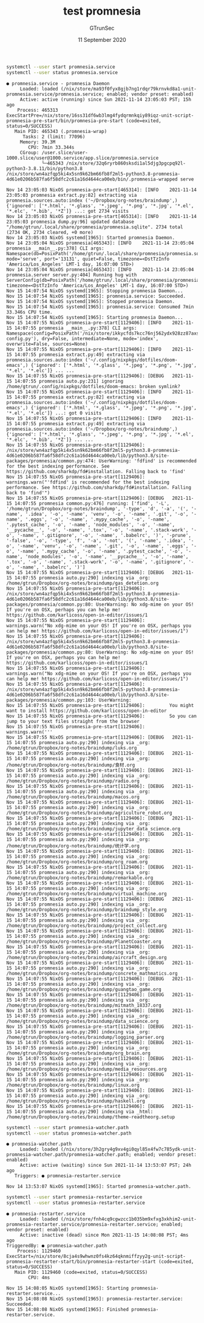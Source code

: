 #+TITLE: test promnesia
#+AUTHOR: GTrunSec
#+EMAIL: gtrunsec@hardenedlinux.org
#+DATE: 11 September 2020
#+DESCRIPTION:
#+KEYWORDS:
#+LANGUAGE:  en cn
#+OPTIONS:   H:3 num:t toc:t \n:nil @:t ::t |:t ^:nil -:t f:t *:t <:t
#+SELECT_TAGS: export
#+EXCLUDE_TAGS: noexport
#+PROPERTY: header-args:sh :prologue "exec 2>&1" :epilogue ":"

#+begin_src sh :async :exports both :results output
systemctl --user start promnesia.service
systemctl --user status promnesia.service
#+end_src

#+RESULTS:
#+begin_example
● promnesia.service - promnesia Daemon
     Loaded: loaded (/nix/store/ma93f0fyx8gjb7ng1rdqr79krnvkd8a1-unit-promnesia.service/promnesia.service; enabled; vendor preset: enabled)
     Active: active (running) since Sun 2021-11-14 23:05:03 PST; 15h ago
    Process: 465313 ExecStartPre=/nix/store/16ss31df6wb3lmg4fydqrmnkqiy89iqz-unit-script-promnesia-pre-start/bin/promnesia-pre-start (code=exited, status=0/SUCCESS)
   Main PID: 465343 (.promnesia-wrap)
      Tasks: 2 (limit: 77096)
     Memory: 39.3M
        CPU: 7min 33.344s
     CGroup: /user.slice/user-1000.slice/user@1000.service/app.slice/promnesia.service
             └─465343 /nix/store/32q6ryrb860sksdi1al5djg3pgcpq92l-python3-3.8.11/bin/python3.8 /nix/store/wn4azfqp5ki4x5sn9k62bm66fb8f2ml5-python3.8-promnesia-4d61e0206b587fa6f58dfc2c61a16d4644ca00eb/bin/.promnesia-wrapped serve

Nov 14 23:05:03 NixOS promnesia-pre-start[465314]: [INFO    2021-11-14 23:05:03 promnesia extract.py:82] extracting via promnesia.sources.auto:index ('~/Dropbox/org-notes/braindump',) {'ignored': ['*.html', '*.glass', '*.jpeg', '*.png', '*.jpg', '*.el', '*.elc', '*.bib', '*Z']} ...: got 2734 visits
Nov 14 23:05:03 NixOS promnesia-pre-start[465314]: [INFO    2021-11-14 23:05:03 promnesia dump.py:96] updated database "/home/gtrun/.local/share/promnesia/promnesia.sqlite". 2734 total (2734 OK, 2734 cleared, +0 more)
Nov 14 23:05:03 NixOS systemd[1965]: Started promnesia Daemon.
Nov 14 23:05:04 NixOS promnesia[465343]: [INFO    2021-11-14 23:05:04 promnesia __main__.py:378] CLI args: Namespace(db=PosixPath('/home/gtrun/.local/share/promnesia/promnesia.sqlite'), mode='serve', port='13131', quiet=False, timezone=<DstTzInfo 'America/Los_Angeles' LMT-1 day, 16:07:00 STD>)
Nov 14 23:05:04 NixOS promnesia[465343]: [INFO    2021-11-14 23:05:04 promnesia.server server.py:404] Running hug with ServerConfig(db=PosixPath('/home/gtrun/.local/share/promnesia/promnesia.sqlite'), timezone=<DstTzInfo 'America/Los_Angeles' LMT-1 day, 16:07:00 STD>)
Nov 15 14:07:54 NixOS systemd[1965]: Stopping promnesia Daemon...
Nov 15 14:07:54 NixOS systemd[1965]: promnesia.service: Succeeded.
Nov 15 14:07:54 NixOS systemd[1965]: Stopped promnesia Daemon.
Nov 15 14:07:54 NixOS systemd[1965]: promnesia.service: Consumed 7min 33.346s CPU time.
Nov 15 14:07:54 NixOS systemd[1965]: Starting promnesia Daemon...
Nov 15 14:07:55 NixOS promnesia-pre-start[1129406]: [INFO    2021-11-15 14:07:55 promnesia __main__.py:378] CLI args: Namespace(config=PosixPath('/nix/store/ikkycfds7kcc76nj562ydx928zz87axs-config.py'), dry=False, intermediate=None, mode='index', overwrite=False, sources=None)
Nov 15 14:07:55 NixOS promnesia-pre-start[1129406]: [INFO    2021-11-15 14:07:55 promnesia extract.py:49] extracting via promnesia.sources.auto:index ('~/.config/nixpkgs/dotfiles/doom-emacs',) {'ignored': ['*.html', '*.glass', '*.jpeg', '*.png', '*.jpg', '*.el', '*.elc']} ... ...
Nov 15 14:07:55 NixOS promnesia-pre-start[1129406]: [DEBUG   2021-11-15 14:07:55 promnesia auto.py:231] ignoring /home/gtrun/.config/nixpkgs/dotfiles/doom-emacs: broken symlink?
Nov 15 14:07:55 NixOS promnesia-pre-start[1129406]: [INFO    2021-11-15 14:07:55 promnesia extract.py:82] extracting via promnesia.sources.auto:index ('~/.config/nixpkgs/dotfiles/doom-emacs',) {'ignored': ['*.html', '*.glass', '*.jpeg', '*.png', '*.jpg', '*.el', '*.elc']} ...: got 0 visits
Nov 15 14:07:55 NixOS promnesia-pre-start[1129406]: [INFO    2021-11-15 14:07:55 promnesia extract.py:49] extracting via promnesia.sources.auto:index ('~/Dropbox/org-notes/braindump',) {'ignored': ['*.html', '*.glass', '*.jpeg', '*.png', '*.jpg', '*.el', '*.elc', '*.bib', '*Z']} ... ...
Nov 15 14:07:55 NixOS promnesia-pre-start[1129406]: /nix/store/wn4azfqp5ki4x5sn9k62bm66fb8f2ml5-python3.8-promnesia-4d61e0206b587fa6f58dfc2c61a16d4644ca00eb/lib/python3.8/site-packages/promnesia/common.py:474: UserWarning: 'fdfind' is recommended for the best indexing performance. See https://github.com/sharkdp/fd#installation. Falling back to 'find'
Nov 15 14:07:55 NixOS promnesia-pre-start[1129406]:   warnings.warn("'fdfind' is recommended for the best indexing performance. See https://github.com/sharkdp/fd#installation. Falling back to 'find'")
Nov 15 14:07:55 NixOS promnesia-pre-start[1129406]: [DEBUG   2021-11-15 14:07:55 promnesia common.py:476] running: ['find', '-L', '/home/gtrun/Dropbox/org-notes/braindump', '-type', 'd', '-a', '(', '-name', '.idea', '-o', '-name', 'venv', '-o', '-name', '.git', '-o', '-name', '.eggs', '-o', '-name', '.mypy_cache', '-o', '-name', '.pytest_cache', '-o', '-name', 'node_modules', '-o', '-name', '__pycache__', '-o', '-name', '.tox', '-o', '-name', '.stack-work', '-o', '-name', '.gitignore', '-o', '-name', '.babelrc', ')', '-prune', '-false', '-o', '-type', 'f', '-a', '-not', '(', '-name', '.idea', '-o', '-name', 'venv', '-o', '-name', '.git', '-o', '-name', '.eggs', '-o', '-name', '.mypy_cache', '-o', '-name', '.pytest_cache', '-o', '-name', 'node_modules', '-o', '-name', '__pycache__', '-o', '-name', '.tox', '-o', '-name', '.stack-work', '-o', '-name', '.gitignore', '-o', '-name', '.babelrc', ')']
Nov 15 14:07:55 NixOS promnesia-pre-start[1129406]: [DEBUG   2021-11-15 14:07:55 promnesia auto.py:290] indexing via _org: /home/gtrun/Dropbox/org-notes/braindump/gas_detetion.org
Nov 15 14:07:55 NixOS promnesia-pre-start[1129406]: /nix/store/wn4azfqp5ki4x5sn9k62bm66fb8f2ml5-python3.8-promnesia-4d61e0206b587fa6f58dfc2c61a16d4644ca00eb/lib/python3.8/site-packages/promnesia/common.py:80: UserWarning: No xdg-mime on your OS! If you're on OSX, perhaps you can help me! https://github.com/karlicoss/open-in-editor/issues/1
Nov 15 14:07:55 NixOS promnesia-pre-start[1129406]:   warnings.warn("No xdg-mime on your OS! If you're on OSX, perhaps you can help me! https://github.com/karlicoss/open-in-editor/issues/1")
Nov 15 14:07:55 NixOS promnesia-pre-start[1129406]: /nix/store/wn4azfqp5ki4x5sn9k62bm66fb8f2ml5-python3.8-promnesia-4d61e0206b587fa6f58dfc2c61a16d4644ca00eb/lib/python3.8/site-packages/promnesia/common.py:80: UserWarning: No xdg-mime on your OS! If you're on OSX, perhaps you can help me! https://github.com/karlicoss/open-in-editor/issues/1
Nov 15 14:07:55 NixOS promnesia-pre-start[1129406]:   warnings.warn("No xdg-mime on your OS! If you're on OSX, perhaps you can help me! https://github.com/karlicoss/open-in-editor/issues/1")
Nov 15 14:07:55 NixOS promnesia-pre-start[1129406]: /nix/store/wn4azfqp5ki4x5sn9k62bm66fb8f2ml5-python3.8-promnesia-4d61e0206b587fa6f58dfc2c61a16d4644ca00eb/lib/python3.8/site-packages/promnesia/common.py:103: UserWarning:
Nov 15 14:07:55 NixOS promnesia-pre-start[1129406]:         You might want to install https://github.com/karlicoss/open-in-editor
Nov 15 14:07:55 NixOS promnesia-pre-start[1129406]:         So you can jump to your text files straight from the browser
Nov 15 14:07:55 NixOS promnesia-pre-start[1129406]:   warnings.warn('''
Nov 15 14:07:55 NixOS promnesia-pre-start[1129406]: [DEBUG   2021-11-15 14:07:55 promnesia auto.py:290] indexing via _org: /home/gtrun/Dropbox/org-notes/braindump/luks.org
Nov 15 14:07:55 NixOS promnesia-pre-start[1129406]: [DEBUG   2021-11-15 14:07:55 promnesia auto.py:290] indexing via _org: /home/gtrun/Dropbox/org-notes/braindump/食材.org
Nov 15 14:07:55 NixOS promnesia-pre-start[1129406]: [DEBUG   2021-11-15 14:07:55 promnesia auto.py:290] indexing via _org: /home/gtrun/Dropbox/org-notes/braindump/radio.org
Nov 15 14:07:55 NixOS promnesia-pre-start[1129406]: [DEBUG   2021-11-15 14:07:55 promnesia auto.py:290] indexing via _org: /home/gtrun/Dropbox/org-notes/braindump/macos.org
Nov 15 14:07:55 NixOS promnesia-pre-start[1129406]: [DEBUG   2021-11-15 14:07:55 promnesia auto.py:290] indexing via _org: /home/gtrun/Dropbox/org-notes/braindump/agriculture_robot.org
Nov 15 14:07:55 NixOS promnesia-pre-start[1129406]: [DEBUG   2021-11-15 14:07:55 promnesia auto.py:290] indexing via _org: /home/gtrun/Dropbox/org-notes/braindump/jupyter_data_science.org
Nov 15 14:07:55 NixOS promnesia-pre-start[1129406]: [DEBUG   2021-11-15 14:07:55 promnesia auto.py:290] indexing via _org: /home/gtrun/Dropbox/org-notes/braindump/统计学.org
Nov 15 14:07:55 NixOS promnesia-pre-start[1129406]: [DEBUG   2021-11-15 14:07:55 promnesia auto.py:290] indexing via _org: /home/gtrun/Dropbox/org-notes/braindump/org_roam.org
Nov 15 14:07:55 NixOS promnesia-pre-start[1129406]: [DEBUG   2021-11-15 14:07:55 promnesia auto.py:290] indexing via _org: /home/gtrun/Dropbox/org-notes/braindump/remarkable.org
Nov 15 14:07:55 NixOS promnesia-pre-start[1129406]: [DEBUG   2021-11-15 14:07:55 promnesia auto.py:290] indexing via _org: /home/gtrun/Dropbox/org-notes/braindump/virtual_machine.org
Nov 15 14:07:55 NixOS promnesia-pre-start[1129406]: [DEBUG   2021-11-15 14:07:55 promnesia auto.py:290] indexing via _org: /home/gtrun/Dropbox/org-notes/braindump/braindump_style.org
Nov 15 14:07:55 NixOS promnesia-pre-start[1129406]: [DEBUG   2021-11-15 14:07:55 promnesia auto.py:290] indexing via _org: /home/gtrun/Dropbox/org-notes/braindump/project_collect.org
Nov 15 14:07:55 NixOS promnesia-pre-start[1129406]: [DEBUG   2021-11-15 14:07:55 promnesia auto.py:290] indexing via _org: /home/gtrun/Dropbox/org-notes/braindump/PlanetCoaster.org
Nov 15 14:07:55 NixOS promnesia-pre-start[1129406]: [DEBUG   2021-11-15 14:07:55 promnesia auto.py:290] indexing via _org: /home/gtrun/Dropbox/org-notes/braindump/aircraft_design.org
Nov 15 14:07:55 NixOS promnesia-pre-start[1129406]: [DEBUG   2021-11-15 14:07:55 promnesia auto.py:290] indexing via _org: /home/gtrun/Dropbox/org-notes/braindump/concrete_mathmatics.org
Nov 15 14:07:55 NixOS promnesia-pre-start[1129406]: [DEBUG   2021-11-15 14:07:55 promnesia auto.py:290] indexing via _org: /home/gtrun/Dropbox/org-notes/braindump/guangtao_game.org
Nov 15 14:07:55 NixOS promnesia-pre-start[1129406]: [DEBUG   2021-11-15 14:07:55 promnesia auto.py:290] indexing via _org: /home/gtrun/Dropbox/org-notes/braindump/mitmath_18337.org
Nov 15 14:07:55 NixOS promnesia-pre-start[1129406]: [DEBUG   2021-11-15 14:07:55 promnesia auto.py:290] indexing via _org: /home/gtrun/Dropbox/org-notes/braindump/data_science.org
Nov 15 14:07:55 NixOS promnesia-pre-start[1129406]: [DEBUG   2021-11-15 14:07:55 promnesia auto.py:290] indexing via _org: /home/gtrun/Dropbox/org-notes/braindump/logging_parser.org
Nov 15 14:07:55 NixOS promnesia-pre-start[1129406]: [DEBUG   2021-11-15 14:07:55 promnesia auto.py:290] indexing via _org: /home/gtrun/Dropbox/org-notes/braindump/org_brain.org
Nov 15 14:07:55 NixOS promnesia-pre-start[1129406]: [DEBUG   2021-11-15 14:07:55 promnesia auto.py:290] indexing via _org: /home/gtrun/Dropbox/org-notes/braindump/media_resources.org
Nov 15 14:07:55 NixOS promnesia-pre-start[1129406]: [DEBUG   2021-11-15 14:07:55 promnesia auto.py:290] indexing via _org: /home/gtrun/Dropbox/org-notes/braindump/linux.org
Nov 15 14:07:55 NixOS promnesia-pre-start[1129406]: [DEBUG   2021-11-15 14:07:55 promnesia auto.py:290] indexing via _org: /home/gtrun/Dropbox/org-notes/braindump/haskell.org
Nov 15 14:07:55 NixOS promnesia-pre-start[1129406]: [DEBUG   2021-11-15 14:07:55 promnesia auto.py:290] indexing via _html: /home/gtrun/Dropbox/org-notes/braindump/theme-readtheorg.setup
#+end_example


#+begin_src sh :async :exports both :results output
systemctl --user start promnesia-watcher.path
systemctl --user status promnesia-watcher.path
#+end_src

#+RESULTS:
: ● promnesia-watcher.path
:      Loaded: loaded (/nix/store/3h2gry4g9xv4gi0qyl85x4fw7c785ydk-unit-promnesia-watcher.path/promnesia-watcher.path; enabled; vendor preset: enabled)
:      Active: active (waiting) since Sun 2021-11-14 13:53:07 PST; 24h ago
:    Triggers: ● promnesia-restarter.service
:
: Nov 14 13:53:07 NixOS systemd[1965]: Started promnesia-watcher.path.



#+begin_src sh :async :exports both :results output
systemctl --user start promnesia-restarter.service
systemctl --user status promnesia-restarter.service
#+end_src

#+RESULTS:
#+begin_example
● promnesia-restarter.service
     Loaded: loaded (/nix/store/fnh4cq9cgwzcc1b035bm9xfxg3xkhim2-unit-promnesia-restarter.service/promnesia-restarter.service; enabled; vendor preset: enabled)
     Active: inactive (dead) since Mon 2021-11-15 14:08:08 PST; 4ms ago
TriggeredBy: ● promnesia-watcher.path
    Process: 1129460 ExecStart=/nix/store/8cja4s9whwnz0fs4kz64qknmiffzyy2g-unit-script-promnesia-restarter-start/bin/promnesia-restarter-start (code=exited, status=0/SUCCESS)
   Main PID: 1129460 (code=exited, status=0/SUCCESS)
        CPU: 4ms

Nov 15 14:08:05 NixOS systemd[1965]: Starting promnesia-restarter.service...
Nov 15 14:08:08 NixOS systemd[1965]: promnesia-restarter.service: Succeeded.
Nov 15 14:08:08 NixOS systemd[1965]: Finished promnesia-restarter.service.
#+end_example
